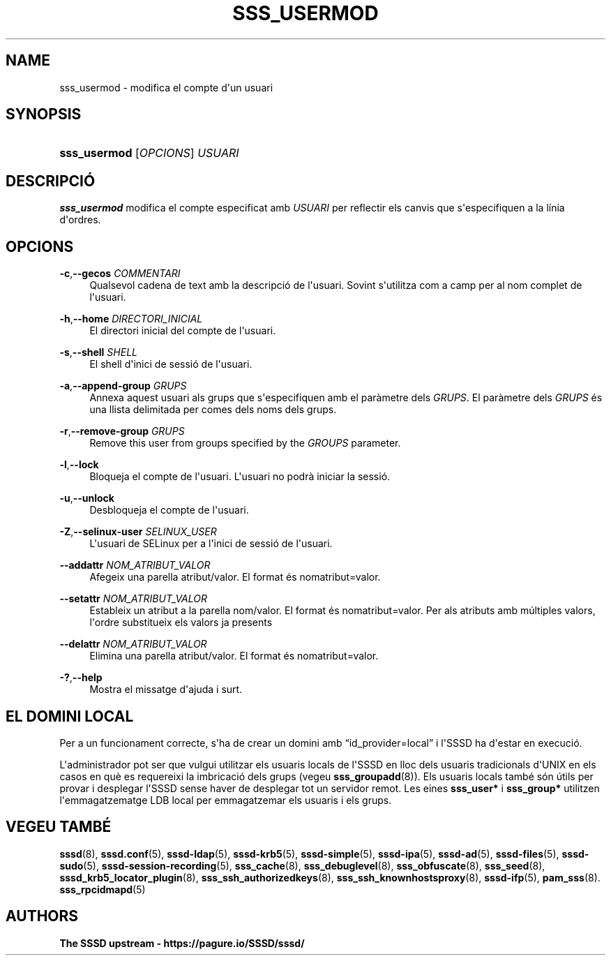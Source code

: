 '\" t
.\"     Title: sss_usermod
.\"    Author: The SSSD upstream - https://pagure.io/SSSD/sssd/
.\" Generator: DocBook XSL Stylesheets vsnapshot <http://docbook.sf.net/>
.\"      Date: 12/09/2020
.\"    Manual: Pàgines del manual de l'SSSD
.\"    Source: SSSD
.\"  Language: English
.\"
.TH "SSS_USERMOD" "8" "12/09/2020" "SSSD" "Pàgines del manual de l'SSSD"
.\" -----------------------------------------------------------------
.\" * Define some portability stuff
.\" -----------------------------------------------------------------
.\" ~~~~~~~~~~~~~~~~~~~~~~~~~~~~~~~~~~~~~~~~~~~~~~~~~~~~~~~~~~~~~~~~~
.\" http://bugs.debian.org/507673
.\" http://lists.gnu.org/archive/html/groff/2009-02/msg00013.html
.\" ~~~~~~~~~~~~~~~~~~~~~~~~~~~~~~~~~~~~~~~~~~~~~~~~~~~~~~~~~~~~~~~~~
.ie \n(.g .ds Aq \(aq
.el       .ds Aq '
.\" -----------------------------------------------------------------
.\" * set default formatting
.\" -----------------------------------------------------------------
.\" disable hyphenation
.nh
.\" disable justification (adjust text to left margin only)
.ad l
.\" -----------------------------------------------------------------
.\" * MAIN CONTENT STARTS HERE *
.\" -----------------------------------------------------------------
.SH "NAME"
sss_usermod \- modifica el compte d\*(Aqun usuari
.SH "SYNOPSIS"
.HP \w'\fBsss_usermod\fR\ 'u
\fBsss_usermod\fR [\fIOPCIONS\fR] \fIUSUARI\fR
.SH "DESCRIPCIÓ"
.PP
\fBsss_usermod\fR
modifica el compte especificat amb
\fIUSUARI\fR
per reflectir els canvis que s\*(Aqespecifiquen a la línia d\*(Aqordres\&.
.SH "OPCIONS"
.PP
\fB\-c\fR,\fB\-\-gecos\fR \fICOMMENTARI\fR
.RS 4
Qualsevol cadena de text amb la descripció de l\*(Aqusuari\&. Sovint s\*(Aqutilitza com a camp per al nom complet de l\*(Aqusuari\&.
.RE
.PP
\fB\-h\fR,\fB\-\-home\fR \fIDIRECTORI_INICIAL\fR
.RS 4
El directori inicial del compte de l\*(Aqusuari\&.
.RE
.PP
\fB\-s\fR,\fB\-\-shell\fR \fISHELL\fR
.RS 4
El shell d\*(Aqinici de sessió de l\*(Aqusuari\&.
.RE
.PP
\fB\-a\fR,\fB\-\-append\-group\fR \fIGRUPS\fR
.RS 4
Annexa aquest usuari als grups que s\*(Aqespecifiquen amb el paràmetre dels
\fIGRUPS\fR\&. El paràmetre dels
\fIGRUPS\fR
és una llista delimitada per comes dels noms dels grups\&.
.RE
.PP
\fB\-r\fR,\fB\-\-remove\-group\fR \fIGRUPS\fR
.RS 4
Remove this user from groups specified by the
\fIGROUPS\fR
parameter\&.
.RE
.PP
\fB\-l\fR,\fB\-\-lock\fR
.RS 4
Bloqueja el compte de l\*(Aqusuari\&. L\*(Aqusuari no podrà iniciar la sessió\&.
.RE
.PP
\fB\-u\fR,\fB\-\-unlock\fR
.RS 4
Desbloqueja el compte de l\*(Aqusuari\&.
.RE
.PP
\fB\-Z\fR,\fB\-\-selinux\-user\fR \fISELINUX_USER\fR
.RS 4
L\*(Aqusuari de SELinux per a l\*(Aqinici de sessió de l\*(Aqusuari\&.
.RE
.PP
\fB\-\-addattr\fR \fINOM_ATRIBUT_VALOR\fR
.RS 4
Afegeix una parella atribut/valor\&. El format és nomatribut=valor\&.
.RE
.PP
\fB\-\-setattr\fR \fINOM_ATRIBUT_VALOR\fR
.RS 4
Estableix un atribut a la parella nom/valor\&. El format és nomatribut=valor\&. Per als atributs amb múltiples valors, l\*(Aqordre substitueix els valors ja presents
.RE
.PP
\fB\-\-delattr\fR \fINOM_ATRIBUT_VALOR\fR
.RS 4
Elimina una parella atribut/valor\&. El format és nomatribut=valor\&.
.RE
.PP
\fB\-?\fR,\fB\-\-help\fR
.RS 4
Mostra el missatge d\*(Aqajuda i surt\&.
.RE
.SH "EL DOMINI LOCAL"
.PP
Per a un funcionament correcte, s\*(Aqha de crear un domini amb
\(lqid_provider=local\(rq
i l\*(AqSSSD ha d\*(Aqestar en execució\&.
.PP
L\*(Aqadministrador pot ser que vulgui utilitzar els usuaris locals de l\*(AqSSSD en lloc dels usuaris tradicionals d\*(AqUNIX en els casos en què es requereixi la imbricació dels grups (vegeu
\fBsss_groupadd\fR(8))\&. Els usuaris locals també són útils per provar i desplegar l\*(AqSSSD sense haver de desplegar tot un servidor remot\&. Les eines
\fBsss_user*\fR
i
\fBsss_group*\fR
utilitzen l\*(Aqemmagatzematge LDB local per emmagatzemar els usuaris i els grups\&.
.SH "VEGEU TAMBÉ"
.PP
\fBsssd\fR(8),
\fBsssd.conf\fR(5),
\fBsssd-ldap\fR(5),
\fBsssd-krb5\fR(5),
\fBsssd-simple\fR(5),
\fBsssd-ipa\fR(5),
\fBsssd-ad\fR(5),
\fBsssd-files\fR(5),
\fBsssd-sudo\fR(5),
\fBsssd-session-recording\fR(5),
\fBsss_cache\fR(8),
\fBsss_debuglevel\fR(8),
\fBsss_obfuscate\fR(8),
\fBsss_seed\fR(8),
\fBsssd_krb5_locator_plugin\fR(8),
\fBsss_ssh_authorizedkeys\fR(8), \fBsss_ssh_knownhostsproxy\fR(8),
\fBsssd-ifp\fR(5),
\fBpam_sss\fR(8)\&.
\fBsss_rpcidmapd\fR(5)
.SH "AUTHORS"
.PP
\fBThe SSSD upstream \-
https://pagure\&.io/SSSD/sssd/\fR
